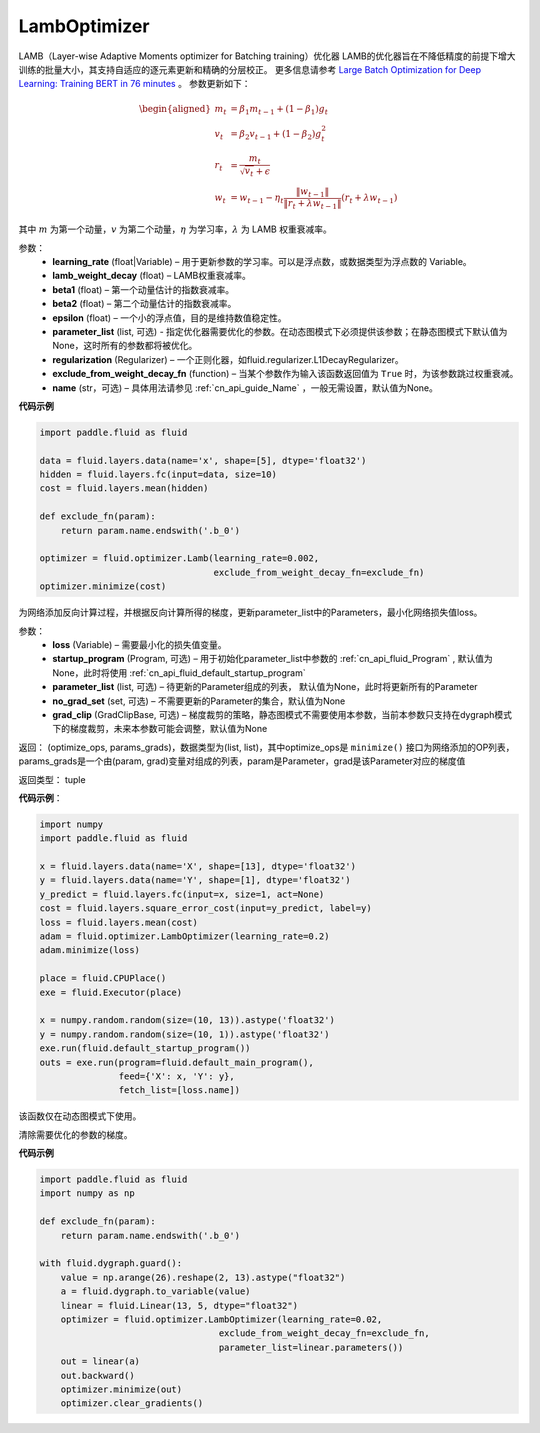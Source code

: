 .. _cn_api_fluid_optimizer_LambOptimizer:

LambOptimizer
-------------------------------

.. py:class:: paddle.fluid.optimizer.LambOptimizer(learning_rate=0.001, lamb_weight_decay=0.01, beta1=0.9, beta2=0.999, epsilon=1e-06, regularization=None, exclude_from_weight_decay_fn=None, name=None)

LAMB（Layer-wise Adaptive Moments optimizer for Batching training）优化器
LAMB的优化器旨在不降低精度的前提下增大训练的批量大小，其支持自适应的逐元素更新和精确的分层校正。 更多信息请参考 `Large Batch Optimization for
Deep Learning: Training BERT in 76 minutes <https://arxiv.org/pdf/1904.00962.pdf>`_ 。
参数更新如下：

.. math::

    \begin{align}
    \begin{aligned}
     m_t &= \beta_1 m_{t - 1}+ (1 - \beta_1)g_t \\
     v_t &= \beta_2 v_{t - 1}  + (1 - \beta_2)g_t^2 \\
     r_t &= \frac{m_t}{\sqrt{v_t}+\epsilon} \\
     w_t &= w_{t-1} -\eta_t \frac{\left \| w_{t-1}\right \|}{\left \| r_t + \lambda w_{t-1}\right \|} (r_t + \lambda w_{t-1})
    \end{aligned}
    \end{align}

其中 :math:`m` 为第一个动量，:math:`v` 为第二个动量，:math:`\eta` 为学习率，:math:`\lambda` 为 LAMB 权重衰减率。

参数：
    - **learning_rate** (float|Variable) – 用于更新参数的学习率。可以是浮点数，或数据类型为浮点数的 Variable。
    - **lamb_weight_decay** (float) – LAMB权重衰减率。
    - **beta1** (float) – 第一个动量估计的指数衰减率。
    - **beta2** (float) – 第二个动量估计的指数衰减率。
    - **epsilon** (float) – 一个小的浮点值，目的是维持数值稳定性。
    - **parameter_list** (list, 可选) - 指定优化器需要优化的参数。在动态图模式下必须提供该参数；在静态图模式下默认值为None，这时所有的参数都将被优化。
    - **regularization** (Regularizer) – 一个正则化器，如fluid.regularizer.L1DecayRegularizer。
    - **exclude_from_weight_decay_fn** (function) – 当某个参数作为输入该函数返回值为 ``True`` 时，为该参数跳过权重衰减。 
    - **name** (str，可选) – 具体用法请参见 :ref:`cn_api_guide_Name` ，一般无需设置，默认值为None。

**代码示例**

.. code-block:: python

    import paddle.fluid as fluid
     
    data = fluid.layers.data(name='x', shape=[5], dtype='float32')
    hidden = fluid.layers.fc(input=data, size=10)
    cost = fluid.layers.mean(hidden)

    def exclude_fn(param):
        return param.name.endswith('.b_0')
     
    optimizer = fluid.optimizer.Lamb(learning_rate=0.002,
                                     exclude_from_weight_decay_fn=exclude_fn)
    optimizer.minimize(cost)


.. py:method:: minimize(loss, startup_program=None, parameter_list=None, no_grad_set=None, grad_clip=None)

为网络添加反向计算过程，并根据反向计算所得的梯度，更新parameter_list中的Parameters，最小化网络损失值loss。

参数：
    - **loss** (Variable) – 需要最小化的损失值变量。
    - **startup_program** (Program, 可选) – 用于初始化parameter_list中参数的 :ref:`cn_api_fluid_Program` , 默认值为None，此时将使用 :ref:`cn_api_fluid_default_startup_program` 
    - **parameter_list** (list, 可选) – 待更新的Parameter组成的列表， 默认值为None，此时将更新所有的Parameter
    - **no_grad_set** (set, 可选) – 不需要更新的Parameter的集合，默认值为None
    - **grad_clip** (GradClipBase, 可选) – 梯度裁剪的策略，静态图模式不需要使用本参数，当前本参数只支持在dygraph模式下的梯度裁剪，未来本参数可能会调整，默认值为None

返回： (optimize_ops, params_grads)，数据类型为(list, list)，其中optimize_ops是 ``minimize()`` 接口为网络添加的OP列表，params_grads是一个由(param, grad)变量对组成的列表，param是Parameter，grad是该Parameter对应的梯度值

返回类型： tuple

**代码示例**：

.. code-block:: python

    import numpy
    import paddle.fluid as fluid
     
    x = fluid.layers.data(name='X', shape=[13], dtype='float32')
    y = fluid.layers.data(name='Y', shape=[1], dtype='float32')
    y_predict = fluid.layers.fc(input=x, size=1, act=None)
    cost = fluid.layers.square_error_cost(input=y_predict, label=y)
    loss = fluid.layers.mean(cost)
    adam = fluid.optimizer.LambOptimizer(learning_rate=0.2)
    adam.minimize(loss)

    place = fluid.CPUPlace()
    exe = fluid.Executor(place)
     
    x = numpy.random.random(size=(10, 13)).astype('float32')
    y = numpy.random.random(size=(10, 1)).astype('float32')
    exe.run(fluid.default_startup_program())
    outs = exe.run(program=fluid.default_main_program(),
                   feed={'X': x, 'Y': y},
                   fetch_list=[loss.name])



.. py:method:: clear_gradients()

该函数仅在动态图模式下使用。

清除需要优化的参数的梯度。

**代码示例**

.. code-block:: python

    import paddle.fluid as fluid
    import numpy as np

    def exclude_fn(param):
        return param.name.endswith('.b_0')

    with fluid.dygraph.guard():
        value = np.arange(26).reshape(2, 13).astype("float32")
        a = fluid.dygraph.to_variable(value)
        linear = fluid.Linear(13, 5, dtype="float32")
        optimizer = fluid.optimizer.LambOptimizer(learning_rate=0.02,
                                      exclude_from_weight_decay_fn=exclude_fn,
                                      parameter_list=linear.parameters())
        out = linear(a)
        out.backward()
        optimizer.minimize(out)
        optimizer.clear_gradients()

